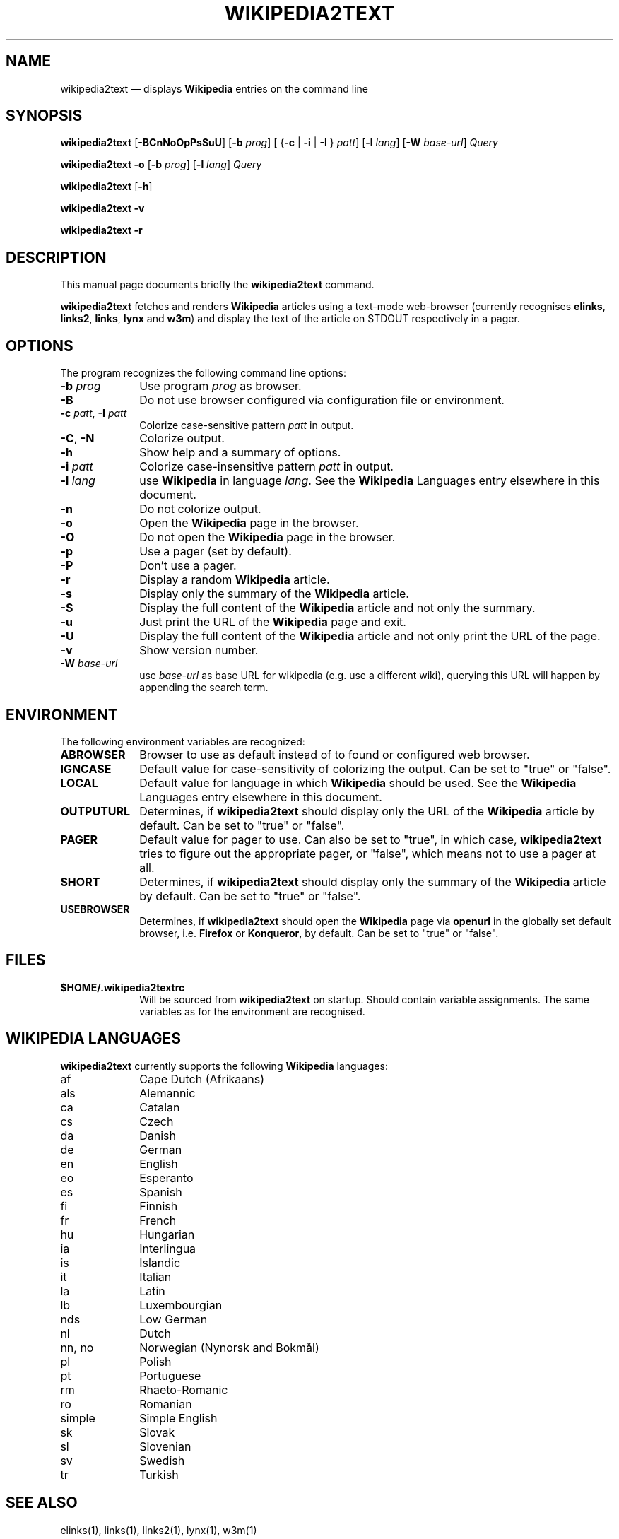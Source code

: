 .TH "WIKIPEDIA2TEXT" "1" 
.SH "NAME" 
wikipedia2text \(em displays \fBWikipedia\fP entries on the command line 
.SH "SYNOPSIS" 
.PP 
\fBwikipedia2text\fR [\fB-BCnNoOpPsSuU\fP]  [\fB-b\fP \fIprog\fR]  [ {\fB-c\fP  | \fB-i\fP  | \fB-I\fP }  \fIpatt\fR]  [\fB-l\fP \fIlang\fR]  [\fB-W\fP \fIbase-url\fR]  \fIQuery\fR 
.PP 
\fBwikipedia2text\fR  \fB-o\fP [\fB-b\fP \fIprog\fR]  [\fB-l\fP \fIlang\fR]  \fIQuery\fR 
.PP 
\fBwikipedia2text\fR [\fB-h\fP]  
.PP 
\fBwikipedia2text\fR  \fB-v\fP 
.PP 
\fBwikipedia2text\fR  \fB-r\fP 
.SH "DESCRIPTION" 
.PP 
This manual page documents briefly the 
\fBwikipedia2text\fR command. 
.PP 
\fBwikipedia2text\fR fetches and renders \fBWikipedia\fP articles using a 
text-mode web-browser (currently recognises 
\fBelinks\fR, \fBlinks2\fR, 
\fBlinks\fR, \fBlynx\fR and 
\fBw3m\fR) and display the text of the article on 
STDOUT respectively in a pager. 
.SH "OPTIONS" 
.PP 
The program recognizes the following command line 
options: 
.IP "\fB-b\fP \fIprog\fR" 10 
Use program \fIprog\fR as 
browser. 
.IP "\fB-B\fP" 10 
Do not use browser configured via configuration file 
or environment. 
.IP "\fB-c\fP \fIpatt\fR, \fB-I\fP \fIpatt\fR" 10 
Colorize case-sensitive pattern 
\fIpatt\fR in output. 
.IP "\fB-C\fP, \fB-N\fP" 10 
Colorize output. 
.IP "\fB-h\fP" 10 
Show help and a summary of options. 
.IP "\fB-i\fP \fIpatt\fR" 10 
Colorize case-insensitive pattern 
\fIpatt\fR in output. 
.IP "\fB-l\fP \fIlang\fR" 10 
use \fBWikipedia\fP in 
language \fIlang\fR. See the 
\fBWikipedia\fP Languages entry elsewhere in this 
document. 
.IP "\fB-n\fP" 10 
Do not colorize output. 
.IP "\fB-o\fP" 10 
Open the \fBWikipedia\fP page in the browser. 
.IP "\fB-O\fP" 10 
Do not open the \fBWikipedia\fP page in the browser. 
.IP "\fB-p\fP" 10 
Use a pager (set by default). 
.IP "\fB-P\fP" 10 
Don't use a pager. 
.IP "\fB-r\fP" 10 
Display a random \fBWikipedia\fP article. 
.IP "\fB-s\fP" 10 
Display only the summary of the \fBWikipedia\fP article. 
.IP "\fB-S\fP" 10 
Display the full content of the \fBWikipedia\fP article 
and not only the summary. 
.IP "\fB-u\fP" 10 
Just print the URL of the \fBWikipedia\fP page and exit. 
.IP "\fB-U\fP" 10 
Display the full content of the \fBWikipedia\fP article 
and not only print the URL of the page. 
.IP "\fB-v\fP" 10 
Show version number. 
.IP "\fB-W\fP \fIbase-url\fR" 10 
use \fIbase-url\fR as base URL 
for wikipedia (e.g. use a different wiki), querying 
this URL will happen by appending the search 
term. 
.SH "ENVIRONMENT" 
.PP 
The following environment variables are recognized: 
.IP "\fBABROWSER\fP" 10 
Browser to use as default instead of to found or 
configured web browser. 
.IP "\fBIGNCASE\fP" 10 
Default value for case-sensitivity of colorizing 
the output. Can be set to "true" or "false". 
.IP "\fBLOCAL\fP" 10 
Default value for language in which \fBWikipedia\fP should be 
used. See the \fBWikipedia\fP Languages entry elsewhere in 
this document. 
.IP "\fBOUTPUTURL\fP" 10 
Determines, if \fBwikipedia2text\fR should display only 
the URL of the \fBWikipedia\fP article by default. Can 
be set to "true" or "false". 
.IP "\fBPAGER\fP" 10 
Default value for pager to use. Can also be set 
to "true", in which case, \fBwikipedia2text\fR tries to 
figure out the appropriate pager, or "false", which 
means not to use a pager at all. 
.IP "\fBSHORT\fP" 10 
Determines, if \fBwikipedia2text\fR should display only 
the summary of the \fBWikipedia\fP article by default. Can 
be set to "true" or "false". 
.IP "\fBUSEBROWSER\fP" 10 
Determines, if \fBwikipedia2text\fR should open the \fBWikipedia\fP page 
via \fBopenurl\fR in the globally set default 
browser, i.e. \fBFirefox\fR or 
\fBKonqueror\fR, by default. Can be set to 
"true" or "false". 
.SH "FILES" 
.IP "\fB$HOME/.wikipedia2textrc\fP" 10 
Will be sourced from \fBwikipedia2text\fR on 
startup. Should contain variable assignments. The same 
variables as for the environment are recognised. 
.SH "WIKIPEDIA LANGUAGES" 
.PP 
\fBwikipedia2text\fR currently supports the following 
\fBWikipedia\fP languages: 
.IP "af" 10 
Cape Dutch (Afrikaans) 
.IP "als" 10 
Alemannic 
.IP "ca" 10 
Catalan 
.IP "cs" 10 
Czech 
.IP "da" 10 
Danish 
.IP "de" 10 
German 
.IP "en" 10 
English 
.IP "eo" 10 
Esperanto 
.IP "es" 10 
Spanish 
.IP "fi" 10 
Finnish 
.IP "fr" 10 
French 
.IP "hu" 10 
Hungarian 
.IP "ia" 10 
Interlingua 
.IP "is" 10 
Islandic 
.IP "it" 10 
Italian 
.IP "la" 10 
Latin 
.IP "lb" 10 
Luxembourgian 
.IP "nds" 10 
Low German 
.IP "nl" 10 
Dutch 
.IP "nn, no" 10 
Norwegian (Nynorsk and Bokm\(oal) 
.IP "pl" 10 
Polish 
.IP "pt" 10 
Portuguese 
.IP "rm" 10 
Rhaeto-Romanic 
.IP "ro" 10 
Romanian 
.IP "simple" 10 
Simple English 
.IP "sk" 10 
Slovak 
.IP "sl" 10 
Slovenian 
.IP "sv" 10 
Swedish 
.IP "tr" 10 
Turkish 
.SH "SEE ALSO" 
.PP 
elinks(1), links(1), links2(1), lynx(1), w3m(1) 
.SH "AUTHOR" 
.PP 
\fBwikipedia2text\fR was written by Christian Brabandt 
<cb@256bit.org>. Patches also from Axel Beckert 
<abe@deuxchevaux.org>. 
.PP 
This manual page was written by Axel Beckert <abe@deuxchevaux.org> for 
the \fBDebian\fP system (but may be used by others).  Permission is 
granted to copy, distribute and/or modify this document under 
the terms of the GNU General Public License 
(GPL), Version 2 any later version published 
by the Free Software Foundation. 
.PP 
On Debian systems, the complete text of the GNU General 
Public License can be found in 
\fB/usr/share/common-licenses/GPL\fP. 
.SH "HISTORY" 
.PP 
wikipedia2text was first released by Christian Brabandt on 
\fIin 
his blog (link to URL http://blog.256bit.org/archives/126-Wikipedia-in-der-Shell.html) \fR with as script named 
\fBwiki\fR. Some users may find it useful to create 
an alias with that name for speeding up the typing of a 
\fBwikipedia2text\fR command if no other command of that name is 
present. 
.SH "OTHER INFO" 
.PP 
The current version of \fBwikipedia2text\fR should be available at 
\fIon Christian 
Brabandt's website (link to URL http://www.256bit.org/~chrisbra/wiki) \fR. 
.\" created by instant / docbook-to-man, Thu 13 May 2010, 04:29 
